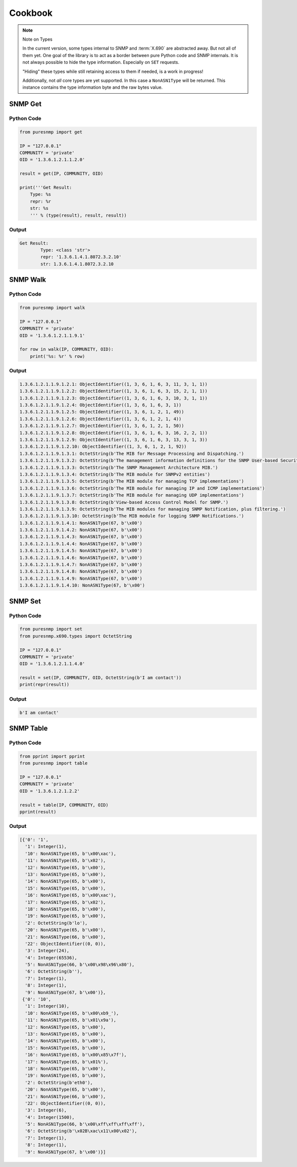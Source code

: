 .. _cookbook:

Cookbook
========

.. note:: Note on Types

    In the current version, some types internal to SNMP and :term:`X.690` are
    abstracted away. But not all of them yet. One goal of the library is to act
    as a border between pure Python code and SNMP internals. It is not always
    possible to hide the type information. Especially on ``SET`` requests.

    "Hiding" these types while still retaining access to them if needed, is a
    work in progress!

    Additionally, not *all* core types are yet supported. In this case a
    ``NonASN1Type`` will be returned. This instance contains the type
    information byte and the raw bytes value.


SNMP Get
--------

Python Code
~~~~~~~~~~~

.. code-block:: python

    from puresnmp import get

    IP = "127.0.0.1"
    COMMUNITY = 'private'
    OID = '1.3.6.1.2.1.1.2.0'

    result = get(IP, COMMUNITY, OID)

    print('''Get Result:
        Type: %s
        repr: %r
        str: %s
        ''' % (type(result), result, result))

Output
~~~~~~


.. code-block:: text

    Get Result:
            Type: <class 'str'>
            repr: '1.3.6.1.4.1.8072.3.2.10'
            str: 1.3.6.1.4.1.8072.3.2.10


SNMP Walk
---------

Python Code
~~~~~~~~~~~

.. code-block:: python

    from puresnmp import walk

    IP = "127.0.0.1"
    COMMUNITY = 'private'
    OID = '1.3.6.1.2.1.1.9.1'

    for row in walk(IP, COMMUNITY, OID):
        print('%s: %r' % row)


Output
~~~~~~

.. code-block:: text

    1.3.6.1.2.1.1.9.1.2.1: ObjectIdentifier((1, 3, 6, 1, 6, 3, 11, 3, 1, 1))
    1.3.6.1.2.1.1.9.1.2.2: ObjectIdentifier((1, 3, 6, 1, 6, 3, 15, 2, 1, 1))
    1.3.6.1.2.1.1.9.1.2.3: ObjectIdentifier((1, 3, 6, 1, 6, 3, 10, 3, 1, 1))
    1.3.6.1.2.1.1.9.1.2.4: ObjectIdentifier((1, 3, 6, 1, 6, 3, 1))
    1.3.6.1.2.1.1.9.1.2.5: ObjectIdentifier((1, 3, 6, 1, 2, 1, 49))
    1.3.6.1.2.1.1.9.1.2.6: ObjectIdentifier((1, 3, 6, 1, 2, 1, 4))
    1.3.6.1.2.1.1.9.1.2.7: ObjectIdentifier((1, 3, 6, 1, 2, 1, 50))
    1.3.6.1.2.1.1.9.1.2.8: ObjectIdentifier((1, 3, 6, 1, 6, 3, 16, 2, 2, 1))
    1.3.6.1.2.1.1.9.1.2.9: ObjectIdentifier((1, 3, 6, 1, 6, 3, 13, 3, 1, 3))
    1.3.6.1.2.1.1.9.1.2.10: ObjectIdentifier((1, 3, 6, 1, 2, 1, 92))
    1.3.6.1.2.1.1.9.1.3.1: OctetString(b'The MIB for Message Processing and Dispatching.')
    1.3.6.1.2.1.1.9.1.3.2: OctetString(b'The management information definitions for the SNMP User-based Security Model.')
    1.3.6.1.2.1.1.9.1.3.3: OctetString(b'The SNMP Management Architecture MIB.')
    1.3.6.1.2.1.1.9.1.3.4: OctetString(b'The MIB module for SNMPv2 entities')
    1.3.6.1.2.1.1.9.1.3.5: OctetString(b'The MIB module for managing TCP implementations')
    1.3.6.1.2.1.1.9.1.3.6: OctetString(b'The MIB module for managing IP and ICMP implementations')
    1.3.6.1.2.1.1.9.1.3.7: OctetString(b'The MIB module for managing UDP implementations')
    1.3.6.1.2.1.1.9.1.3.8: OctetString(b'View-based Access Control Model for SNMP.')
    1.3.6.1.2.1.1.9.1.3.9: OctetString(b'The MIB modules for managing SNMP Notification, plus filtering.')
    1.3.6.1.2.1.1.9.1.3.10: OctetString(b'The MIB module for logging SNMP Notifications.')
    1.3.6.1.2.1.1.9.1.4.1: NonASN1Type(67, b'\x00')
    1.3.6.1.2.1.1.9.1.4.2: NonASN1Type(67, b'\x00')
    1.3.6.1.2.1.1.9.1.4.3: NonASN1Type(67, b'\x00')
    1.3.6.1.2.1.1.9.1.4.4: NonASN1Type(67, b'\x00')
    1.3.6.1.2.1.1.9.1.4.5: NonASN1Type(67, b'\x00')
    1.3.6.1.2.1.1.9.1.4.6: NonASN1Type(67, b'\x00')
    1.3.6.1.2.1.1.9.1.4.7: NonASN1Type(67, b'\x00')
    1.3.6.1.2.1.1.9.1.4.8: NonASN1Type(67, b'\x00')
    1.3.6.1.2.1.1.9.1.4.9: NonASN1Type(67, b'\x00')
    1.3.6.1.2.1.1.9.1.4.10: NonASN1Type(67, b'\x00')


SNMP Set
--------

Python Code
~~~~~~~~~~~

.. code-block:: python

    from puresnmp import set
    from puresnmp.x690.types import OctetString

    IP = "127.0.0.1"
    COMMUNITY = 'private'
    OID = '1.3.6.1.2.1.1.4.0'

    result = set(IP, COMMUNITY, OID, OctetString(b'I am contact'))
    print(repr(result))


Output
~~~~~~

.. code-block:: text

    b'I am contact'


SNMP Table
----------

Python Code
~~~~~~~~~~~

.. code-block:: python

    from pprint import pprint
    from puresnmp import table

    IP = "127.0.0.1"
    COMMUNITY = 'private'
    OID = '1.3.6.1.2.1.2.2'

    result = table(IP, COMMUNITY, OID)
    pprint(result)


Output
~~~~~~

.. code-block:: python

    [{'0': '1',
      '1': Integer(1),
      '10': NonASN1Type(65, b'\x00\xac'),
      '11': NonASN1Type(65, b'\x02'),
      '12': NonASN1Type(65, b'\x00'),
      '13': NonASN1Type(65, b'\x00'),
      '14': NonASN1Type(65, b'\x00'),
      '15': NonASN1Type(65, b'\x00'),
      '16': NonASN1Type(65, b'\x00\xac'),
      '17': NonASN1Type(65, b'\x02'),
      '18': NonASN1Type(65, b'\x00'),
      '19': NonASN1Type(65, b'\x00'),
      '2': OctetString(b'lo'),
      '20': NonASN1Type(65, b'\x00'),
      '21': NonASN1Type(66, b'\x00'),
      '22': ObjectIdentifier((0, 0)),
      '3': Integer(24),
      '4': Integer(65536),
      '5': NonASN1Type(66, b'\x00\x98\x96\x80'),
      '6': OctetString(b''),
      '7': Integer(1),
      '8': Integer(1),
      '9': NonASN1Type(67, b'\x00')},
     {'0': '10',
      '1': Integer(10),
      '10': NonASN1Type(65, b'\x00\xb9_'),
      '11': NonASN1Type(65, b'\x01\x9a'),
      '12': NonASN1Type(65, b'\x00'),
      '13': NonASN1Type(65, b'\x00'),
      '14': NonASN1Type(65, b'\x00'),
      '15': NonASN1Type(65, b'\x00'),
      '16': NonASN1Type(65, b'\x00\x85\x7f'),
      '17': NonASN1Type(65, b'\x01%'),
      '18': NonASN1Type(65, b'\x00'),
      '19': NonASN1Type(65, b'\x00'),
      '2': OctetString(b'eth0'),
      '20': NonASN1Type(65, b'\x00'),
      '21': NonASN1Type(66, b'\x00'),
      '22': ObjectIdentifier((0, 0)),
      '3': Integer(6),
      '4': Integer(1500),
      '5': NonASN1Type(66, b'\x00\xff\xff\xff\xff'),
      '6': OctetString(b'\x02B\xac\x11\x00\x02'),
      '7': Integer(1),
      '8': Integer(1),
      '9': NonASN1Type(67, b'\x00')}]
